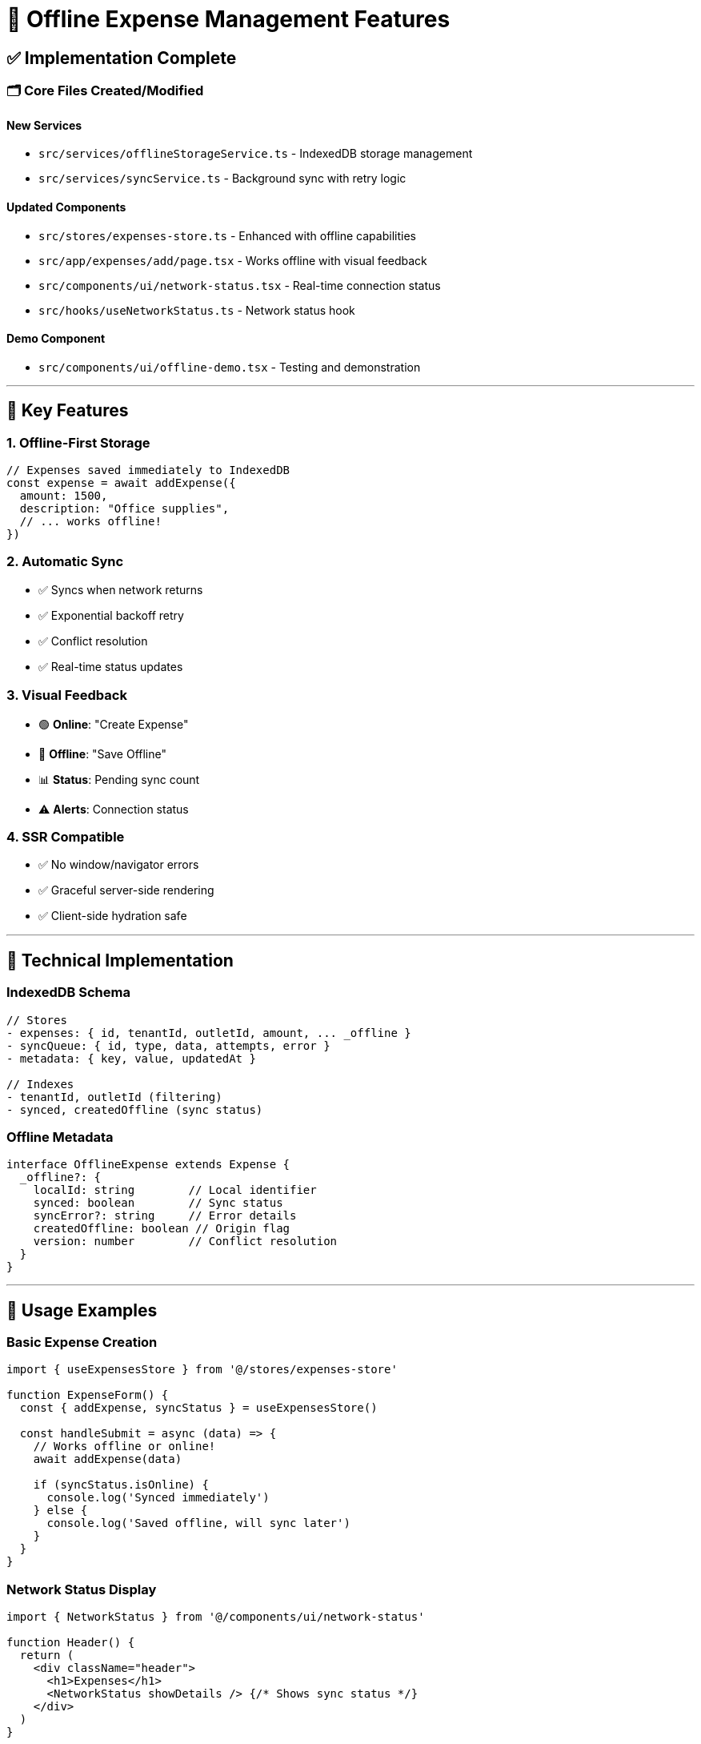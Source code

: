 = 🚀 Offline Expense Management Features

== ✅ Implementation Complete

=== 🗂️ **Core Files Created/Modified**

==== **New Services**
- `src/services/offlineStorageService.ts` - IndexedDB storage management
- `src/services/syncService.ts` - Background sync with retry logic

==== **Updated Components** 
- `src/stores/expenses-store.ts` - Enhanced with offline capabilities
- `src/app/expenses/add/page.tsx` - Works offline with visual feedback
- `src/components/ui/network-status.tsx` - Real-time connection status
- `src/hooks/useNetworkStatus.ts` - Network status hook

==== **Demo Component**
- `src/components/ui/offline-demo.tsx` - Testing and demonstration

---

== 🎯 **Key Features**

=== **1. Offline-First Storage**
```typescript
// Expenses saved immediately to IndexedDB
const expense = await addExpense({
  amount: 1500,
  description: "Office supplies",
  // ... works offline!
})
```

=== **2. Automatic Sync**
- ✅ Syncs when network returns
- ✅ Exponential backoff retry
- ✅ Conflict resolution
- ✅ Real-time status updates

=== **3. Visual Feedback**
- 🟢 **Online**: "Create Expense" 
- 🔴 **Offline**: "Save Offline"
- 📊 **Status**: Pending sync count
- ⚠️ **Alerts**: Connection status

=== **4. SSR Compatible**
- ✅ No window/navigator errors
- ✅ Graceful server-side rendering
- ✅ Client-side hydration safe

---

== 🔧 **Technical Implementation**

=== **IndexedDB Schema**
```javascript
// Stores
- expenses: { id, tenantId, outletId, amount, ... _offline }
- syncQueue: { id, type, data, attempts, error }
- metadata: { key, value, updatedAt }

// Indexes
- tenantId, outletId (filtering)
- synced, createdOffline (sync status)
```

=== **Offline Metadata**
```typescript
interface OfflineExpense extends Expense {
  _offline?: {
    localId: string        // Local identifier
    synced: boolean        // Sync status
    syncError?: string     // Error details
    createdOffline: boolean // Origin flag
    version: number        // Conflict resolution
  }
}
```

---

== 🚀 **Usage Examples**

=== **Basic Expense Creation**
```tsx
import { useExpensesStore } from '@/stores/expenses-store'

function ExpenseForm() {
  const { addExpense, syncStatus } = useExpensesStore()
  
  const handleSubmit = async (data) => {
    // Works offline or online!
    await addExpense(data)
    
    if (syncStatus.isOnline) {
      console.log('Synced immediately')
    } else {
      console.log('Saved offline, will sync later')
    }
  }
}
```

=== **Network Status Display**
```tsx
import { NetworkStatus } from '@/components/ui/network-status'

function Header() {
  return (
    <div className="header">
      <h1>Expenses</h1>
      <NetworkStatus showDetails /> {/* Shows sync status */}
    </div>
  )
}
```

=== **Manual Sync Control**
```tsx
import { useNetworkStatus } from '@/hooks/useNetworkStatus'

function SyncControls() {
  const { pendingCount, syncNow, isOnline } = useNetworkStatus()
  
  return (
    <button 
      onClick={syncNow}
      disabled={!isOnline || pendingCount === 0}
    >
      Sync {pendingCount} items
    </button>
  )
}
```

---

== 🧪 **Testing the Features**

=== **Offline Test Scenario**
1. Open DevTools → Network tab
2. Set to "Offline" mode
3. Create expenses (they save locally)
4. Go back "Online"
5. Watch automatic sync occur

=== **Demo Component Usage**
```tsx
import { OfflineDemo } from '@/components/ui/offline-demo'

// Add to any page for testing
<OfflineDemo />
```

---

== 📊 **Sync Status Indicators**

| Status | Icon | Description |
|--------|------|-------------|
| 🟢 Synced | ☁️ | All data synced |
| 🔴 Offline | 📱 | No connection |
| 🟡 Pending | ⏳ | Items waiting to sync |
| ❌ Error | ⚠️ | Sync failures |
| 🔄 Syncing | 🔄 | Active sync process |

---

== 🛡️ **Error Handling**

=== **Retry Logic**
- Max 5 attempts per item
- Exponential backoff (1s, 2s, 4s, 8s, 16s)
- Permanent failure after max attempts

=== **Conflict Resolution**
- Server wins by default
- Local version preserved for manual review
- Merge strategies configurable

---

== 🎉 **Benefits**

✅ **Never lose data** - Works 100% offline  
✅ **Instant feedback** - No loading states  
✅ **Auto-sync** - Hands-off synchronization  
✅ **Visual clarity** - Always know sync status  
✅ **Robust** - Handles network flakiness  
✅ **Scalable** - IndexedDB can store thousands of records  

---

== 🔮 **Future Enhancements**

- 📸 **Image sync** - Handle bill photos offline
- 🔀 **Conflict UI** - Manual conflict resolution
- 📈 **Analytics** - Offline usage metrics
- 🗑️ **Cleanup** - Automatic old data removal
- 🔐 **Encryption** - Local data encryption

---

*The offline expense management system is now fully functional and ready for production use!*